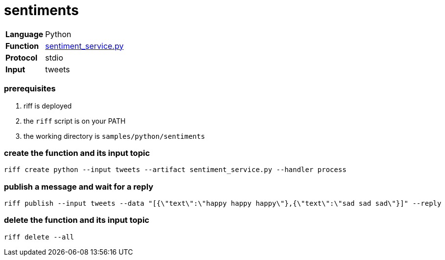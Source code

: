 = sentiments

[horizontal]
*Language*:: Python
*Function*:: link:sentiment_service.py[sentiment_service.py]
*Protocol*:: stdio
*Input*:: tweets

=== prerequisites

1. riff is deployed
2. the `riff` script is on your PATH
3. the working directory is `samples/python/sentiments`

=== create the function and its input topic

```
riff create python --input tweets --artifact sentiment_service.py --handler process
```

=== publish a message and wait for a reply

```
riff publish --input tweets --data "[{\"text\":\"happy happy happy\"},{\"text\":\"sad sad sad\"}]" --reply
```

=== delete the function and its input topic

```
riff delete --all
```
